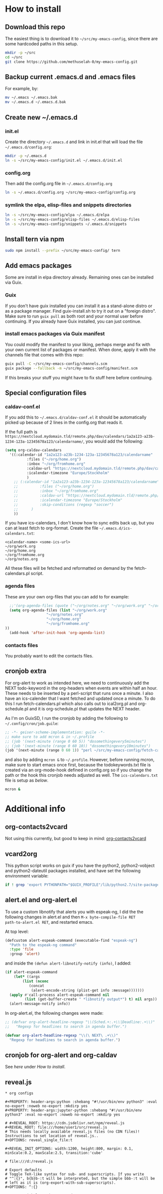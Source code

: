 * How to install
** Download this repo

The easiest thing is to download it to =~/src/my-emacs-config=, since
there are some hardcoded paths in this setup.

#+begin_src bash
  mkdir -p ~/src
  cd ~/src
  git clone https://github.com/methuselah-0/my-emacs-config.git
#+end_src

** Backup current .emacs.d and .emacs files

For example, by:

#+begin_src bash :eval never
  mv ~/.emacs ~/.emacs.bak
  mv ~/.emacs.d ~/.emacs.d.bak
#+end_src

** Create new ~/.emacs.d

*** init.el

Create the directory =~/.emacs.d= and link in init.el that will load
the file =~/.emacs.d/config.org=:

#+begin_src bash
  mkdir -p ~/.emacs.d
  ln -s ~/src/my-emacs-config/init.el ~/.emacs.d/init.el
#+end_src

*** config.org

Then add the config.org file in =~/.emacs.d/config.org=

#+begin_src bash
  ln -s ~/.emacs.d/config.org ~/src/my-emacs-config/config.org
#+end_src

*** symlink the elpa, elisp-files and snippets directories

#+begin_src bash
  ln -s ~/src/my-emacs-config/elpa ~/.emacs.d/elpa
  ln -s ~/src/my-emacs-config/elisp-files ~/.emacs.d/elisp-files
  ln -s ~/src/my-emacs-config/snippets ~/.emacs.d/snippets
#+end_src

** Install tern via npm

#+begin_src bash
  sudo npm install --prefix ~/src/my-emacs-config/ tern
#+end_src

** Add emacs packages

Some are install in elpa directory already. Remaining ones can be
installed via Guix.

*** Guix

If you don't have guix installed you can install it as a stand-alone
distro or as a package manager. Find guix-install.sh to try it out on
a "foreign distro". Make sure to run ~guix pull~ as both root and your
normal user before continuing. If you already have Guix installed, you
can just continue.

*** install emacs packages via Guix manifest

You could modify the manifest to your liking, perhaps merge and fix
with your own current list of packages or manifest. When done, apply
it with the channels file that comes with this repo:

#+begin_src bash
  guix pull -C ~/src/my-emacs-config/channels.scm
  guix package --fallback -m ~/src/my-emacs-config/manifest.scm
#+end_src

If this breaks your stuff you might have to fix stuff here before
continuing.

** Special configuration files
*** caldav-conf.el

If you add this to =~/.emacs.d/caldav-conf.el= it should be
automatically picked up because of 2 lines in the config.org that
reads it.

If the full path is
=https://nextcloud.mydomain.tld/remote.php/dav/calendars/1a2a123-a23b-1234-123a-12345678a123/calendarname/=,
you would add the following:

#+begin_src emacs-lisp :eval never :tangle ~/.emacs.d/caldav-conf.el
  (setq org-caldav-calendars
	'((:calendar-id "1a2a123-a23b-1234-123a-12345678a123/calendarname"
			:files ("~/org/home.org")
			:inbox "~/org/fromhome.org"
			:caldav-url "https://nextcloud.mydomain.tld/remote.php/dav/calendars"
			:icalendar-timezone "Europe/Stockholm"
		    )
	  ;; (:calendar-id "1a2a123-a23b-1234-123a-12345678a123/calendarname"
	  ;; 	      :files ("~/org/home.org")
	  ;; 	      :inbox "~/org/fromhome.org"
	  ;; 	      :caldav-url "https://nextcloud.mydomain.tld/remote.php/dav/calendars"
	  ;; 	      :icalendar-timezone "Europe/Stockholm"
	  ;; 	      :skip-conditions (regexp "soccer")		      
	  ;; 	  )
      ))
#+end_src

If you have ics-calendars, I don't know how to sync edits back up, but
you can at least fetch to org-format. Create the file
=~/.emacs.d/ics-calendars.txt=:

#+begin_src text :tangle "~/.emacs.d/ics-calendars.txt"
<calendar-name> <some-ics-url>
~/org/work.org
~/org/home.org
~/org/fromhome.org
~/org/notes.org
#+end_src

All these files will be fetched and reformatted on demand by the
fetch-calendars.pl script.

*** agenda files

These are your own org-files that you can add to for example:

#+begin_src emacs-lisp
  ;;'(org-agenda-files (quote ("~/org/notes.org" "~/org/work.org" "~/org/home.org")))
  (setq org-agenda-files (list "~/org/work.org"
			       "~/org/notes.org"
			       "~/org/home.org"
			       "~/org/fromhome.org"
))
  (add-hook 'after-init-hook 'org-agenda-list)
#+end_src

*** contacts files

You probably want to edit the contacts files.

** cronjob extra

For org-alert to work as intended here, we need to continuously add
the NEXT todo-keyword in the org-headers when events are within half
an hour. These needs to be inserted by a perl-script that runs once a
minute. I also have an ics-calender that I want fetched and updated
once a minute. To do this I run fetch-calendars.pl which also calls
out to ical2org.pl and org-schedule.pl and it is org-schedule.pl that
updates the NEXT header.

As I'm on GuixSD, I run the cronjob by adding the following to
=~/.config/cron/job.guile=:

#+begin_src emacs-lisp :eval never :tangle ~/.config/cron/job.guile
;; -*- geiser-scheme-implementation: guile -*-
;; make sure to add mcron & in ~/.profile
;; (job '(next-minute (range 0 60 5)) "dosomethingevery5minutes")
;; (job '(next-minute (range 0 60 10)) "dosomethingevery10minutes")
(job '(next-minute (range 0 60 1)) "perl ~/src/my-emacs-config/fetch-calendars.pl ~/.emacs.d/ics-calendars.txt ~/.emacs.d/todokeywords.txt")
#+end_src

and also by adding =mcron &= to =~/.profile=. However, before running
mcron, make sure to start emacs once first, because the
todokeywords.txt file is created via an org-mode-hook defined in
config.org so if you change the path or the hook this cronjob needs
adjusted as well. The =ics-calendars.txt= file is setup as [[*caldav-conf.el][below]].


#+begin_src bash :eval never :tangle ~/.profile
mcron &
#+end_src

* Additional info
** org-contacts2vcard

Not using this currently, but good to keep in mind: [[https://github.com/novoid/org-contacts2vcard][org-contacts2vcard]]

** vcard2org

This python script works on guix if you have the python2,
python2-vobject and python2-dateutil packages installed, and have set
the following environment variable:

#+begin_src bash
  if ! grep 'export PYTHONPATH="$GUIX_PROFILE"/lib/python2.7/site-packages"${PYTHONPATH:+:}${PYTHONPATH}"' ~/.bashrc; then echo 'export PYTHONPATH=~/.guix-profile/lib/python2.7/site-packages"${PYTHONPATH:+:}${PYTHONPATH}"' >> ~/.bashrc ; fi
#+end_src

** alert.el and org-alert.el

To use a custom libnotify that alerts you with espeak-ng, I did the
the following changes in alert.el and then ~M-x byte-compile-file RET
path-to-alert.el RET~, and restarted emacs.

At top level:

#+begin_src emacs-lisp :eval never
(defcustom alert-espeak-command (executable-find "espeak-ng")
  "Path to the espeak-ng command"
  :type 'file
  :group 'alert)
#+end_src

and inside the ~(defun alert-libnotify-notify (info)~, I added:

#+begin_src emacs-lisp :eval never
  (if alert-espeak-command
      (let* ((args
	      (list (nconc
		     (concat
		      (alert-encode-string (plist-get info :message)))))))
	(apply #'call-process alert-espeak-command nil
	       (list (get-buffer-create " *libnotify output*") t) nil args))
    (alert-message-notify info))
#+end_src

In org-alert.el, the following changes were made:

#+begin_src emacs-lisp :eval never
;; (defvar org-alert-headline-regexp "\\(Sched.+:.+\\|Deadline:.+\\)"
;;   "Regexp for headlines to search in agenda buffer.")

(defvar org-alert-headline-regexp "\\(\ NEXT\ .+\\)"
  "Regexp for headlines to search in agenda buffer.")
#+end_src

** cronjob for org-alert and org-caldav

See [[*cronjob extra][here]] under [[*How to install][How to install]].

** reveal.js

#+begin_src text
  ,* org configs

  ,#+PROPERTY: header-args:python :shebang "#!/usr/bin/env python3" :eval no-export :noweb no-export :mkdirp yes
  ,#+PROPERTY: header-args:jupyter-python :shebang "#!/usr/bin/env python3" :eval no-export :noweb no-export :mkdirp yes

  # #+REVEAL_ROOT: https://cdn.jsdelivr.net/npm/reveal.js
  ,#+REVEAL_ROOT: file:///home/user1/src/reveal.js
  # This needs locally available reveal.js files (no CDN files)! Instructions to set location of reveal.js..
  ,#+OPTIONS: reveal_single_file:t

  ,#+REVEAL_INIT_OPTIONS: width:1200, height:800, margin: 0.1, minScale:0.2, maxScale:2.5, transition:'cube'

  # file:///d:/reveal.js

  # Export defaults
  # Toggle TeX-like syntax for sub- and superscripts. If you write
  # "^:{}", b{b}b-:t will be interpreted, but the simple bbb-:t will be
  # left as it is (org-export-with-sub-superscripts).
  ,#+OPTIONS: ^:{}

  # Export with latex interpreted
  ,#+OPTIONS: tex:t
  # #+OPTIONS: tex:t

  # Export with footnotes
  ,#+OPTIONS: f:t

  # Export with emphasized text
  ,#+OPTIONS: *:t

  # nil does not export; t exports; verbatim keeps everything in verbatim (org-export-with-latex).
  ,#+OPTIONS: tex:verbatim

  # Export with special strings
  # #+OPTIONS: -:t

  # Export with tables
  ,#+OPTIONS: |:t

  # Export with fixed-width
  ,#+OPTIONS: ::t

  # Only keep the first level in table-of-contents
  # #+OPTIONS: toc:1
  # edit: create separate
  ,#+OPTIONS: toc:nil
#+end_src

